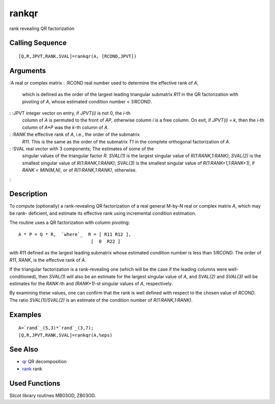 


rankqr
======

rank revealing QR factorization



Calling Sequence
~~~~~~~~~~~~~~~~


::

    [Q,R,JPVT,RANK,SVAL]=rankqr(A, [RCOND,JPVT])




Arguments
~~~~~~~~~

:A real or complex matrix
: :RCOND real number used to determine the effective rank of `A`,
  which is defined as the order of the largest leading triangular
  submatrix `R11` in the QR factorization with pivoting of `A`, whose
  estimated condition number < `1/RCOND`.
: :JPVT integer vector on entry, if `JPVT(i)` is not 0, the `i`-th
  column of `A` is permuted to the front of `AP`, otherwise column `i`
  is a free column. On exit, if `JPVT(i) = k`, then the `i`-th column of
  `A*P` was the `k`-th column of `A`.
: :RANK the effective rank of `A`, i.e., the order of the submatrix
  `R11`. This is the same as the order of the submatrix `T1` in the
  complete orthogonal factorization of `A`.
: :SVAL real vector with 3 components; The estimates of some of the
  singular values of the triangular factor `R`. `SVAL(1)` is the largest
  singular value of `R(1:RANK,1:RANK)`; `SVAL(2)` is the smallest
  singular value of `R(1:RANK,1:RANK)`; `SVAL(3)` is the smallest
  singular value of `R(1:RANK+1,1:RANK+1)`, if `RANK` < `MIN(M,N)`, or
  of `R(1:RANK,1:RANK)`, otherwise.
:



Description
~~~~~~~~~~~

To compute (optionally) a rank-revealing QR factorization of a real
general M-by-N real or complex matrix `A`, which may be rank-
deficient, and estimate its effective rank using incremental condition
estimation.

The routine uses a QR factorization with column pivoting:


::

    A * P = Q * R,  `where`_  R = [ R11 R12 ],
                               [  0  R22 ]


with `R11` defined as the largest leading submatrix whose estimated
condition number is less than `1/RCOND`. The order of `R11`, `RANK`,
is the effective rank of `A`.

If the triangular factorization is a rank-revealing one (which will be
the case if the leading columns were well- conditioned), then
`SVAL(1)` will also be an estimate for the largest singular value of
`A`, and `SVAL(2)` and `SVAL(3)` will be estimates for the `RANK`-th
and `(RANK+1)`-st singular values of `A`, respectively.

By examining these values, one can confirm that the rank is well
defined with respect to the chosen value of `RCOND`. The ratio
`SVAL(1)/SVAL(2)` is an estimate of the condition number of
`R(1:RANK,1:RANK)`.



Examples
~~~~~~~~


::

    A=`rand`_(5,3)*`rand`_(3,7);
    [Q,R,JPVT,RANK,SVAL]=rankqr(A,%eps)




See Also
~~~~~~~~


+ `qr`_ QR decomposition
+ `rank`_ rank




Used Functions
~~~~~~~~~~~~~~

Slicot library routines MB03OD, ZB03OD.

.. _qr: qr.html
.. _rank: rank.html


